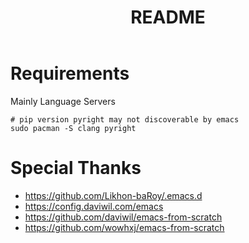 #+title: README

* Requirements
Mainly Language Servers
#+begin_src shell
	# pip version pyright may not discoverable by emacs
	sudo pacman -S clang pyright 
#+end_src

* Special Thanks
- https://github.com/Likhon-baRoy/.emacs.d
- https://config.daviwil.com/emacs
- https://github.com/daviwil/emacs-from-scratch
- https://github.com/wowhxj/emacs-from-scratch

